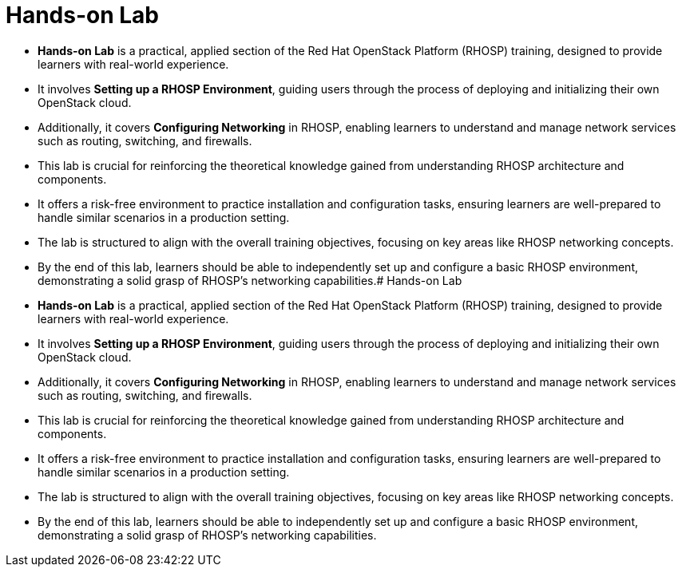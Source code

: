 #  Hands-on Lab

- **Hands-on Lab** is a practical, applied section of the Red Hat OpenStack Platform (RHOSP) training, designed to provide learners with real-world experience.
  - It involves **Setting up a RHOSP Environment**, guiding users through the process of deploying and initializing their own OpenStack cloud.
  - Additionally, it covers **Configuring Networking** in RHOSP, enabling learners to understand and manage network services such as routing, switching, and firewalls.
  - This lab is crucial for reinforcing the theoretical knowledge gained from understanding RHOSP architecture and components.
  - It offers a risk-free environment to practice installation and configuration tasks, ensuring learners are well-prepared to handle similar scenarios in a production setting.
  - The lab is structured to align with the overall training objectives, focusing on key areas like RHOSP networking concepts.
  - By the end of this lab, learners should be able to independently set up and configure a basic RHOSP environment, demonstrating a solid grasp of RHOSP's networking capabilities.#  Hands-on Lab

- **Hands-on Lab** is a practical, applied section of the Red Hat OpenStack Platform (RHOSP) training, designed to provide learners with real-world experience.
  - It involves **Setting up a RHOSP Environment**, guiding users through the process of deploying and initializing their own OpenStack cloud.
  - Additionally, it covers **Configuring Networking** in RHOSP, enabling learners to understand and manage network services such as routing, switching, and firewalls.
  - This lab is crucial for reinforcing the theoretical knowledge gained from understanding RHOSP architecture and components.
  - It offers a risk-free environment to practice installation and configuration tasks, ensuring learners are well-prepared to handle similar scenarios in a production setting.
  - The lab is structured to align with the overall training objectives, focusing on key areas like RHOSP networking concepts.
  - By the end of this lab, learners should be able to independently set up and configure a basic RHOSP environment, demonstrating a solid grasp of RHOSP's networking capabilities.